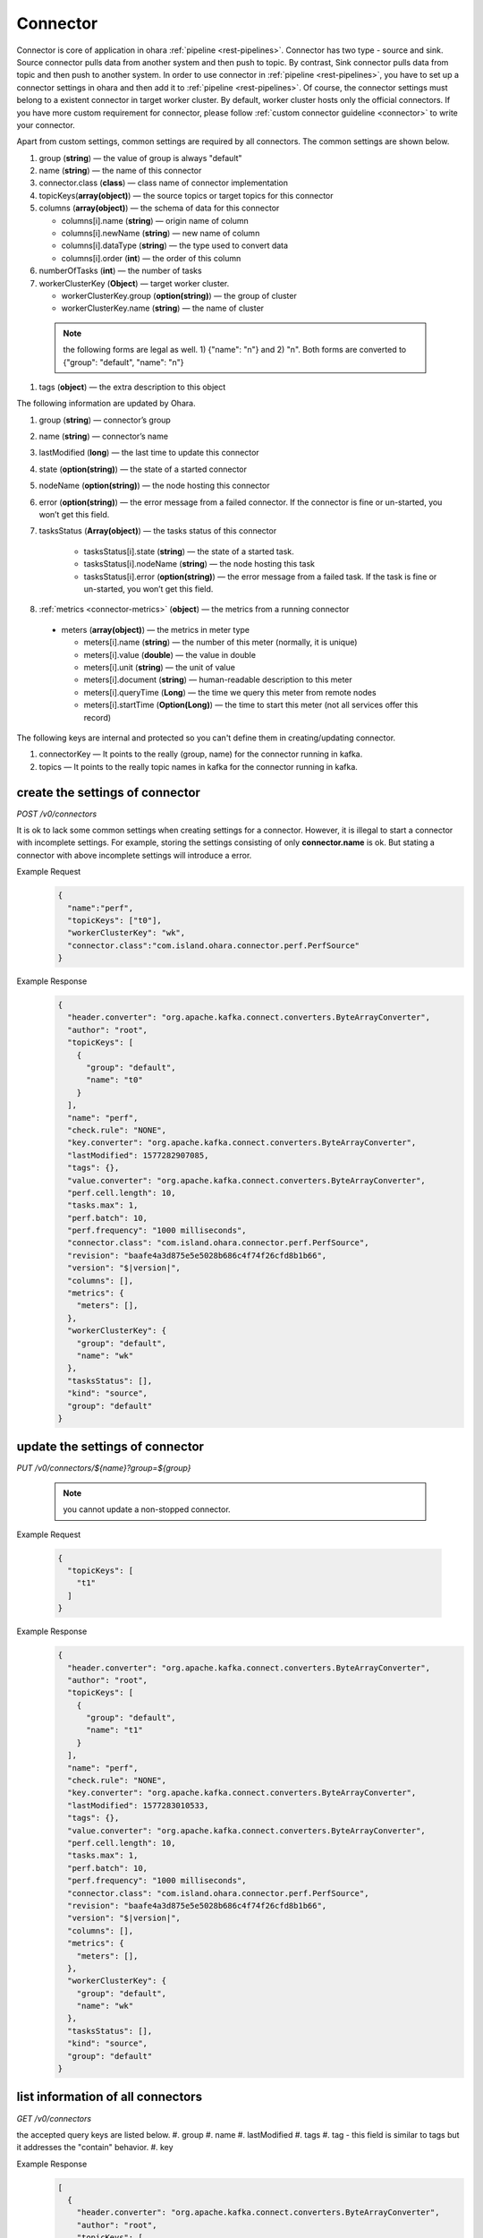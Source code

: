 ..
.. Copyright 2019 is-land
..
.. Licensed under the Apache License, Version 2.0 (the "License");
.. you may not use this file except in compliance with the License.
.. You may obtain a copy of the License at
..
..     http://www.apache.org/licenses/LICENSE-2.0
..
.. Unless required by applicable law or agreed to in writing, software
.. distributed under the License is distributed on an "AS IS" BASIS,
.. WITHOUT WARRANTIES OR CONDITIONS OF ANY KIND, either express or implied.
.. See the License for the specific language governing permissions and
.. limitations under the License.
..

.. _rest-connectors:

Connector
=========

Connector is core of application in ohara :ref:`pipeline <rest-pipelines>`.
Connector has two type - source and sink. Source connector pulls data
from another system and then push to topic. By contrast, Sink connector
pulls data from topic and then push to another system. In order to use
connector in :ref:`pipeline <rest-pipelines>`, you have to set up a connector
settings in ohara and then add it to :ref:`pipeline <rest-pipelines>`. Of
course, the connector settings must belong to a existent connector in
target worker cluster. By default, worker cluster hosts only the
official connectors. If you have more custom requirement for connector,
please follow :ref:`custom connector guideline <connector>` to
write your connector.

Apart from custom settings, common settings are required by all
connectors. The common settings are shown below.

#. group (**string**) — the value of group is always "default"
#. name (**string**) — the name of this connector
#. connector.class (**class**) — class name of connector implementation
#. topicKeys(**array(object)**) — the source topics or target topics for this connector
#. columns (**array(object)**) — the schema of data for this connector

   - columns[i].name (**string**) — origin name of column
   - columns[i].newName (**string**) — new name of column
   - columns[i].dataType (**string**) — the type used to convert data
   - columns[i].order (**int**) — the order of this column

#. numberOfTasks (**int**) — the number of tasks
#. workerClusterKey (**Object**) — target worker cluster.

   - workerClusterKey.group (**option(string)**) — the group of cluster
   - workerClusterKey.name (**string**) — the name of cluster

  .. note::
    the following forms are legal as well. 1) {"name": "n"} and 2) "n". Both forms are converted to
    {"group": "default", "name": "n"}

#. tags (**object**) — the extra description to this object

The following information are updated by Ohara.

#. group (**string**) — connector’s group
#. name (**string**) — connector’s name
#. lastModified (**long**) — the last time to update this connector
#. state (**option(string)**) — the state of a started connector
#. nodeName (**option(string)**) — the node hosting this connector
#. error (**option(string)**) — the error message from a failed connector. If the connector is fine or un-started, you won’t get this field.
#. tasksStatus (**Array(object)**) — the tasks status of this connector

    - tasksStatus[i].state (**string**) — the state of a started task.
    - tasksStatus[i].nodeName (**string**) — the node hosting this task
    - tasksStatus[i].error (**option(string)**) — the error message from a failed task. If the task is fine or un-started, you won’t get this field.

#. :ref:`metrics <connector-metrics>` (**object**) — the metrics from a running connector

  - meters (**array(object)**) — the metrics in meter type

    - meters[i].name (**string**) — the number of this meter (normally, it is unique)
    - meters[i].value (**double**) — the value in double
    - meters[i].unit (**string**) — the unit of value
    - meters[i].document (**string**) — human-readable description to this meter
    - meters[i].queryTime (**Long**) — the time we query this meter from remote nodes
    - meters[i].startTime (**Option(Long)**) — the time to start this meter (not all services offer this record)

The following keys are internal and protected so you can't define them in creating/updating connector.

#. connectorKey — It points to the really (group, name) for the connector running in kafka.
#. topics —  It points to the really topic names in kafka for the connector running in kafka.



.. _rest-connectors-create-settings:

create the settings of connector
--------------------------------

*POST /v0/connectors*

It is ok to lack some common settings when creating settings for a
connector. However, it is illegal to start a connector with incomplete
settings. For example, storing the settings consisting of only
**connector.name** is ok. But stating a connector with above incomplete
settings will introduce a error.

Example Request
  .. code-block:: json

    {
      "name":"perf",
      "topicKeys": ["t0"],
      "workerClusterKey": "wk",
      "connector.class":"com.island.ohara.connector.perf.PerfSource"
    }

Example Response
  .. code-block:: json

    {
      "header.converter": "org.apache.kafka.connect.converters.ByteArrayConverter",
      "author": "root",
      "topicKeys": [
        {
          "group": "default",
          "name": "t0"
        }
      ],
      "name": "perf",
      "check.rule": "NONE",
      "key.converter": "org.apache.kafka.connect.converters.ByteArrayConverter",
      "lastModified": 1577282907085,
      "tags": {},
      "value.converter": "org.apache.kafka.connect.converters.ByteArrayConverter",
      "perf.cell.length": 10,
      "tasks.max": 1,
      "perf.batch": 10,
      "perf.frequency": "1000 milliseconds",
      "connector.class": "com.island.ohara.connector.perf.PerfSource",
      "revision": "baafe4a3d875e5e5028b686c4f74f26cfd8b1b66",
      "version": "$|version|",
      "columns": [],
      "metrics": {
        "meters": [],
      },
      "workerClusterKey": {
        "group": "default",
        "name": "wk"
      },
      "tasksStatus": [],
      "kind": "source",
      "group": "default"
    }

update the settings of connector
--------------------------------

*PUT /v0/connectors/${name}?group=${group}*

  .. note::
    you cannot update a non-stopped connector.

Example Request

  .. code-block:: json

    {
      "topicKeys": [
        "t1"
      ]
    }

Example Response
  .. code-block:: json

    {
      "header.converter": "org.apache.kafka.connect.converters.ByteArrayConverter",
      "author": "root",
      "topicKeys": [
        {
          "group": "default",
          "name": "t1"
        }
      ],
      "name": "perf",
      "check.rule": "NONE",
      "key.converter": "org.apache.kafka.connect.converters.ByteArrayConverter",
      "lastModified": 1577283010533,
      "tags": {},
      "value.converter": "org.apache.kafka.connect.converters.ByteArrayConverter",
      "perf.cell.length": 10,
      "tasks.max": 1,
      "perf.batch": 10,
      "perf.frequency": "1000 milliseconds",
      "connector.class": "com.island.ohara.connector.perf.PerfSource",
      "revision": "baafe4a3d875e5e5028b686c4f74f26cfd8b1b66",
      "version": "$|version|",
      "columns": [],
      "metrics": {
        "meters": [],
      },
      "workerClusterKey": {
        "group": "default",
        "name": "wk"
      },
      "tasksStatus": [],
      "kind": "source",
      "group": "default"
    }


list information of all connectors
----------------------------------

*GET /v0/connectors*

the accepted query keys are listed below.
#. group
#. name
#. lastModified
#. tags
#. tag - this field is similar to tags but it addresses the "contain" behavior.
#. key

Example Response
  .. code-block:: json

    [
      {
        "header.converter": "org.apache.kafka.connect.converters.ByteArrayConverter",
        "author": "root",
        "topicKeys": [
          {
            "group": "default",
            "name": "t1"
          }
        ],
        "name": "perf",
        "check.rule": "NONE",
        "key.converter": "org.apache.kafka.connect.converters.ByteArrayConverter",
        "lastModified": 1577283010533,
        "tags": {},
        "value.converter": "org.apache.kafka.connect.converters.ByteArrayConverter",
        "perf.cell.length": 10,
        "tasks.max": 1,
        "perf.batch": 10,
        "perf.frequency": "1000 milliseconds",
        "connector.class": "com.island.ohara.connector.perf.PerfSource",
        "revision": "baafe4a3d875e5e5028b686c4f74f26cfd8b1b66",
        "version": "$|version|",
        "columns": [],
        "metrics": {
          "meters": [],
        },
        "workerClusterKey": {
          "group": "default",
          "name": "wk"
        },
        "tasksStatus": [],
        "kind": "source",
        "group": "default"
      }
    ]

.. _rest-connectors-delete:

delete a connector
------------------

*DELETE /v0/connectors/${name}?group=${group}*

Deleting the settings used by a running connector is not allowed. You
should :ref:`stop <rest-connectors-stop>` connector before deleting it.

Example Response
  ::

     204 NoContent

  .. note::
     It is ok to delete an jar from an nonexistent connector or a running
     connector, and the response is 204 NoContent.


.. _rest-connectors-get-info:

get information of connector
----------------------------

*GET /v0/connectors/${name}?group=${group}*

Example Response
  .. code-block:: json

    {
      "header.converter": "org.apache.kafka.connect.converters.ByteArrayConverter",
      "author": "root",
      "topicKeys": [
        {
          "group": "default",
          "name": "t1"
        }
      ],
      "name": "perf",
      "check.rule": "NONE",
      "key.converter": "org.apache.kafka.connect.converters.ByteArrayConverter",
      "lastModified": 1577283010533,
      "tags": {},
      "value.converter": "org.apache.kafka.connect.converters.ByteArrayConverter",
      "perf.cell.length": 10,
      "tasks.max": 1,
      "perf.batch": 10,
      "perf.frequency": "1000 milliseconds",
      "connector.class": "com.island.ohara.connector.perf.PerfSource",
      "revision": "baafe4a3d875e5e5028b686c4f74f26cfd8b1b66",
      "version": "$|version|",
      "columns": [],
      "metrics": {
        "meters": [],
      },
      "workerClusterKey": {
        "group": "default",
        "name": "wk"
      },
      "tasksStatus": [],
      "kind": "source",
      "group": "default"
    }

start a connector
-----------------

*PUT /v0/connectors/${name}/start?group=${group}*

Ohara will send a start request to specific worker cluster to start the
connector with stored settings, and then make a response to called. The
connector is executed async so the connector may be still in starting
after you retrieve the response. You can send
:ref:`GET request <rest-connectors-get-info>` to see the state of
connector. This request is idempotent so it is safe to retry this
command repeatedly.

Example Response
  ::

    202 Accepted

  .. note::
    You should use :ref:`Get Connector info <rest-connectors-get-info>` to fetch up-to-date status

.. _rest-connectors-stop:

stop a connector
----------------

*PUT /v0/connectors/${name}/stop?group=${group}*

Ohara will send a stop request to specific worker cluster to stop the
connector. The stopped connector will be removed from worker cluster.
The settings of connector is still kept by ohara so you can start the
connector with same settings again in the future. If you want to delete
the connector totally, you should stop the connector and then
:ref:`delete <rest-connectors-delete>` it. This request is idempotent so it is
safe to send this request repeatedly.

Example Response
  ::

    202 Accepted

  .. note::
    You should use :ref:`Get Connector info <rest-connectors-get-info>` to fetch up-to-date status


pause a connector
-----------------

*PUT /v0/connectors/${name}/pause?group=${group}*

Pausing a connector is to disable connector to pull/push data from/to
source/sink. The connector is still alive in kafka. This request is
idempotent so it is safe to send this request repeatedly.

Example Response
  ::

    202 Accepted

  .. note::
    You should use :ref:`Get Connector info <rest-connectors-get-info>` to fetch up-to-date status

resume a connector
------------------

*PUT /v0/connectors/${name}/resume?group=${group}*

Resuming a connector is to enable connector to pull/push data from/to
source/sink. This request is idempotent so it is safe to retry this
command repeatedly.

Example Response
  ::

    202 Accepted

  .. note::
    You should use :ref:`Get Connector info <rest-connectors-get-info>` to fetch up-to-date status

